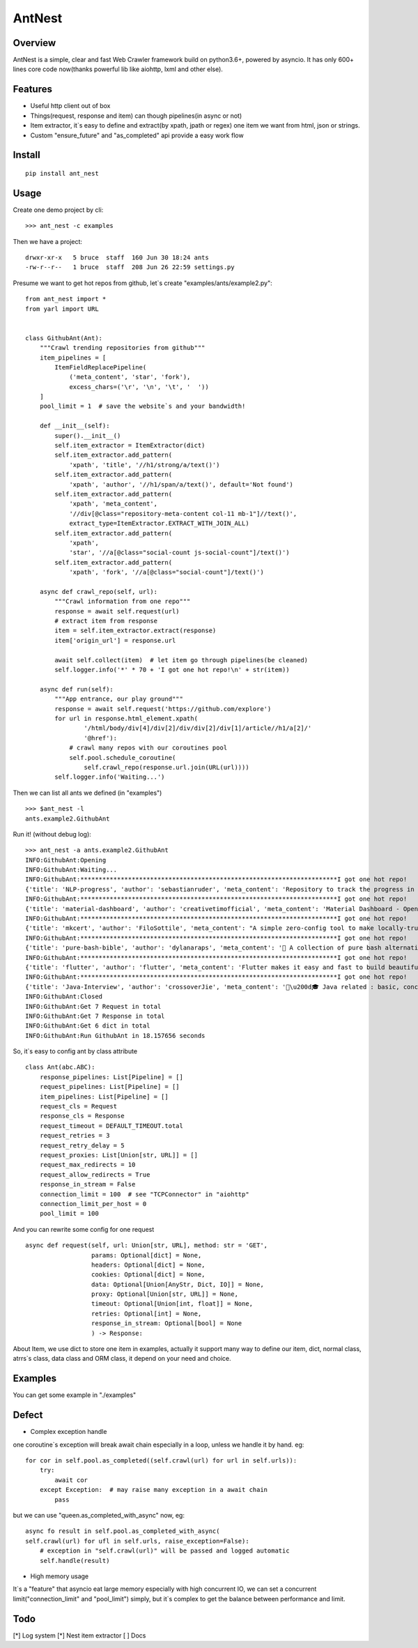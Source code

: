 ========
AntNest
========

.. image:: https://img.shields.io/pypi/v/ant_nest.svg
   :target: https://pypi.python.org/pypi/ant_nest

.. image:: https://img.shields.io/travis/strongbugman/ant_nest/master.svg
   :target: https://travis-ci.org/strongbugman/ant_nest

.. image:: https://codecov.io/gh/strongbugman/ant_nest/branch/master/graph/badge.svg
  :target: https://codecov.io/gh/strongbugman/ant_nest

Overview
========

AntNest is a simple, clear and fast Web Crawler framework build on python3.6+, powered by asyncio.
It has only 600+ lines core code now(thanks powerful lib like aiohttp, lxml and other else).

Features
========

* Useful http client out of box
* Things(request, response and item) can though pipelines(in async or not)
* Item extractor,  it`s easy to define and extract(by xpath, jpath or regex) one item we want from html, json or strings.
* Custom "ensure_future" and "as_completed" api provide a easy work flow

Install
=======
::

    pip install ant_nest

Usage
=====

Create one demo project by cli::

    >>> ant_nest -c examples

Then we have a project::

    drwxr-xr-x   5 bruce  staff  160 Jun 30 18:24 ants
    -rw-r--r--   1 bruce  staff  208 Jun 26 22:59 settings.py

Presume we want to get hot repos from github, let`s create "examples/ants/example2.py"::

    from ant_nest import *
    from yarl import URL


    class GithubAnt(Ant):
        """Crawl trending repositories from github"""
        item_pipelines = [
            ItemFieldReplacePipeline(
                ('meta_content', 'star', 'fork'),
                excess_chars=('\r', '\n', '\t', '  '))
        ]
        pool_limit = 1  # save the website`s and your bandwidth!

        def __init__(self):
            super().__init__()
            self.item_extractor = ItemExtractor(dict)
            self.item_extractor.add_pattern(
                'xpath', 'title', '//h1/strong/a/text()')
            self.item_extractor.add_pattern(
                'xpath', 'author', '//h1/span/a/text()', default='Not found')
            self.item_extractor.add_pattern(
                'xpath', 'meta_content',
                '//div[@class="repository-meta-content col-11 mb-1"]//text()',
                extract_type=ItemExtractor.EXTRACT_WITH_JOIN_ALL)
            self.item_extractor.add_pattern(
                'xpath',
                'star', '//a[@class="social-count js-social-count"]/text()')
            self.item_extractor.add_pattern(
                'xpath', 'fork', '//a[@class="social-count"]/text()')

        async def crawl_repo(self, url):
            """Crawl information from one repo"""
            response = await self.request(url)
            # extract item from response
            item = self.item_extractor.extract(response)
            item['origin_url'] = response.url

            await self.collect(item)  # let item go through pipelines(be cleaned)
            self.logger.info('*' * 70 + 'I got one hot repo!\n' + str(item))

        async def run(self):
            """App entrance, our play ground"""
            response = await self.request('https://github.com/explore')
            for url in response.html_element.xpath(
                    '/html/body/div[4]/div[2]/div/div[2]/div[1]/article//h1/a[2]/'
                    '@href'):
                # crawl many repos with our coroutines pool
                self.pool.schedule_coroutine(
                    self.crawl_repo(response.url.join(URL(url))))
            self.logger.info('Waiting...')

Then we can list all ants we defined (in "examples") ::

    >>> $ant_nest -l
    ants.example2.GithubAnt

Run it! (without debug log)::

    >>> ant_nest -a ants.example2.GithubAnt
    INFO:GithubAnt:Opening
    INFO:GithubAnt:Waiting...
    INFO:GithubAnt:**********************************************************************I got one hot repo!
    {'title': 'NLP-progress', 'author': 'sebastianruder', 'meta_content': 'Repository to track the progress in Natural Language Processing (NLP), including the datasets and the current state-of-the-art for the most common NLP tasks.', 'star': '3,743', 'fork': '327', 'origin_url': URL('https://github.com/sebastianruder/NLP-progress')}
    INFO:GithubAnt:**********************************************************************I got one hot repo!
    {'title': 'material-dashboard', 'author': 'creativetimofficial', 'meta_content': 'Material Dashboard - Open Source Bootstrap 4 Material Design Adminhttps://demos.creative-tim.com/materi…', 'star': '6,032', 'fork': '187', 'origin_url': URL('https://github.com/creativetimofficial/material-dashboard')}
    INFO:GithubAnt:**********************************************************************I got one hot repo!
    {'title': 'mkcert', 'author': 'FiloSottile', 'meta_content': "A simple zero-config tool to make locally-trusted development certificates with any names you'd like.", 'star': '2,311', 'fork': '60', 'origin_url': URL('https://github.com/FiloSottile/mkcert')}
    INFO:GithubAnt:**********************************************************************I got one hot repo!
    {'title': 'pure-bash-bible', 'author': 'dylanaraps', 'meta_content': '📖 A collection of pure bash alternatives to external processes.', 'star': '6,385', 'fork': '210', 'origin_url': URL('https://github.com/dylanaraps/pure-bash-bible')}
    INFO:GithubAnt:**********************************************************************I got one hot repo!
    {'title': 'flutter', 'author': 'flutter', 'meta_content': 'Flutter makes it easy and fast to build beautiful mobile apps.https://flutter.io', 'star': '30,579', 'fork': '1,337', 'origin_url': URL('https://github.com/flutter/flutter')}
    INFO:GithubAnt:**********************************************************************I got one hot repo!
    {'title': 'Java-Interview', 'author': 'crossoverJie', 'meta_content': '👨\u200d🎓 Java related : basic, concurrent, algorithm https://crossoverjie.top/categories/J…', 'star': '4,687', 'fork': '409', 'origin_url': URL('https://github.com/crossoverJie/Java-Interview')}
    INFO:GithubAnt:Closed
    INFO:GithubAnt:Get 7 Request in total
    INFO:GithubAnt:Get 7 Response in total
    INFO:GithubAnt:Get 6 dict in total
    INFO:GithubAnt:Run GithubAnt in 18.157656 seconds

So, it`s easy to config ant by class attribute ::

    class Ant(abc.ABC):
        response_pipelines: List[Pipeline] = []
        request_pipelines: List[Pipeline] = []
        item_pipelines: List[Pipeline] = []
        request_cls = Request
        response_cls = Response
        request_timeout = DEFAULT_TIMEOUT.total
        request_retries = 3
        request_retry_delay = 5
        request_proxies: List[Union[str, URL]] = []
        request_max_redirects = 10
        request_allow_redirects = True
        response_in_stream = False
        connection_limit = 100  # see "TCPConnector" in "aiohttp"
        connection_limit_per_host = 0
        pool_limit = 100

And you can rewrite some config for one request ::

    async def request(self, url: Union[str, URL], method: str = 'GET',
                      params: Optional[dict] = None,
                      headers: Optional[dict] = None,
                      cookies: Optional[dict] = None,
                      data: Optional[Union[AnyStr, Dict, IO]] = None,
                      proxy: Optional[Union[str, URL]] = None,
                      timeout: Optional[Union[int, float]] = None,
                      retries: Optional[int] = None,
                      response_in_stream: Optional[bool] = None
                      ) -> Response:

About Item, we use dict to store one item in examples, actually it support many way to define our item,
dict, normal class, atrrs`s class, data class and ORM class, it depend on your need and choice.

Examples
========

You can get some example in "./examples"

Defect
======

* Complex exception handle

one coroutine`s exception will break await chain especially in a loop, unless we handle it by hand. eg::

    for cor in self.pool.as_completed((self.crawl(url) for url in self.urls)):
        try:
            await cor
        except Exception:  # may raise many exception in a await chain
            pass

but we can use "queen.as_completed_with_async" now, eg::

    async fo result in self.pool.as_completed_with_async(
    self.crawl(url) for ufl in self.urls, raise_exception=False):
        # exception in "self.crawl(url)" will be passed and logged automatic
        self.handle(result)

* High memory usage

It`s a "feature" that asyncio eat large memory especially with high concurrent IO, we can set a
concurrent limit("connection_limit" and "pool_limit") simply, but it`s complex to get the balance between performance and limit.

Todo
====

[*] Log system
[*] Nest item extractor
[ ] Docs
